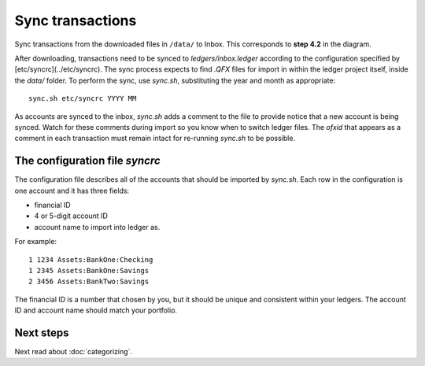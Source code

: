 Sync transactions
=================

.. image:: ../_static/diagrams/Process.png

Sync transactions from the downloaded files in ``/data/`` to Inbox.
This corresponds to **step 4.2** in the diagram.

After downloading, transactions need to be synced to `ledgers/inbox.ledger` according to the configuration specified by [etc/syncrc](../etc/syncrc).
The sync process expects to find `.QFX` files for import in within the ledger project itself, inside the `data/` folder.
To perform the sync, use `sync.sh`, substituting the year and month as appropriate:

::

    sync.sh etc/syncrc YYYY MM

As accounts are synced to the inbox, `sync.sh` adds a comment to the file to provide notice that a new account is being synced.
Watch for these comments during import so you know when to switch ledger files.
The `ofxid` that appears as a comment in each transaction must remain intact for re-running `sync.sh` to be possible.

The configuration file `syncrc`
-------------------------------

The configuration file describes all of the accounts that should be imported by `sync.sh`.
Each row in the configuration is one account and it has three fields:

- financial ID
- 4 or 5-digit account ID
- account name to import into ledger as.

For example:

::

    1 1234 Assets:BankOne:Checking
    1 2345 Assets:BankOne:Savings
    2 3456 Assets:BankTwo:Savings

The financial ID is a number that chosen by you, but it should be unique and consistent within your ledgers.
The account ID and account name should match your portfolio.

Next steps
----------

Next read about :doc:`categorizing`.
